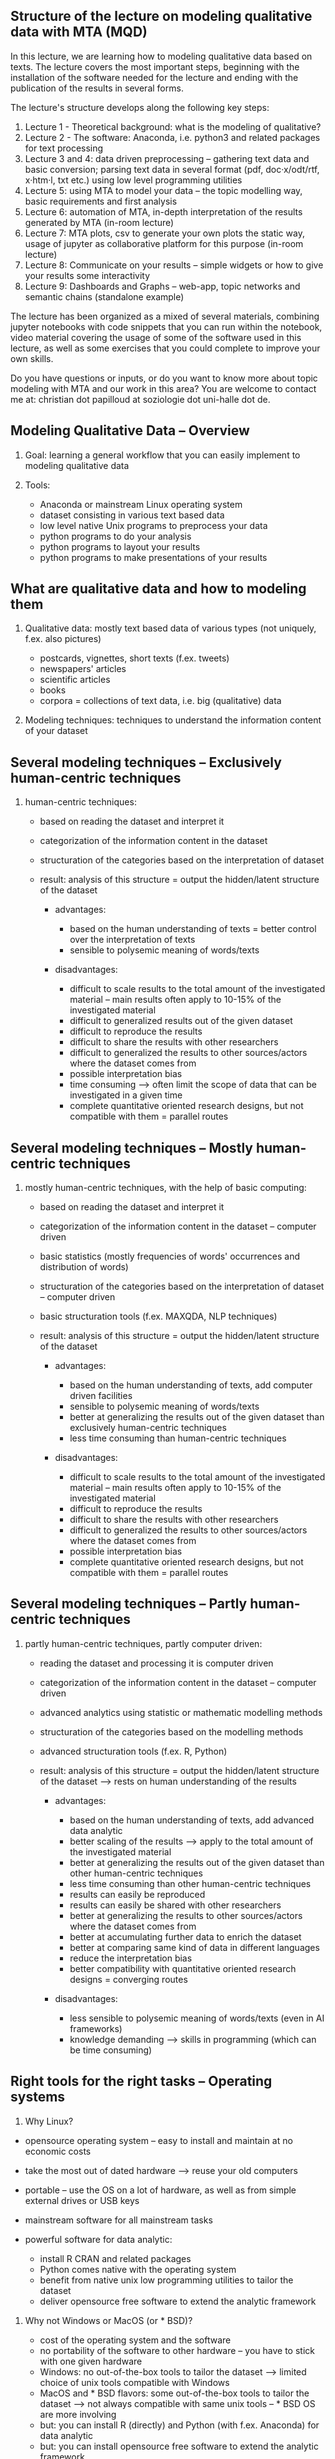** Structure of the lecture on modeling qualitative data with MTA (MQD)

In this lecture, we are learning how to modeling qualitative data based on texts. The lecture covers the most important steps, beginning with the installation of the software needed for the lecture and ending with the publication of the results in several forms.

The lecture's structure develops along the following key steps:

1. Lecture 1 - Theoretical background: what is the modeling of qualitative?
2. Lecture 2 - The software: Anaconda, i.e. python3 and related packages for text processing
3. Lecture 3 and 4: data driven preprocessing -- gathering text data and basic conversion; parsing text data in several format (pdf, doc·x/odt/rtf, x·htm·l, txt etc.) using low level programming
   utilities
4. Lecture 5: using MTA to model your data -- the topic modelling way, basic requirements and first analysis
5. Lecture 6: automation of MTA, in-depth interpretation of the results generated by MTA (in-room lecture)
6. Lecture 7: MTA plots, csv to generate your own plots the static way, usage of jupyter as collaborative platform for this purpose (in-room lecture)
7. Lecture 8: Communicate on your results -- simple widgets or how to give your results some interactivity
8. Lecture 9: Dashboards and Graphs -- web-app, topic networks and semantic chains (standalone example)

The lecture has been organized as a mixed of several materials, combining jupyter notebooks with code snippets that you can run within the notebook, video material covering the usage of some of the
software used in this lecture, as well as some exercises that you could complete to improve your own skills.

Do you have questions or inputs, or do you want to know more about topic modeling with MTA and our work in this area? You are welcome to contact me at: christian dot papilloud at soziologie dot
uni-halle dot de.

** Modeling Qualitative Data -- Overview
   :PROPERTIES:
   :CUSTOM_ID: modeling-qualitative-data-overview
   :END:

1. Goal: learning a general workflow that you can easily implement to
   modeling qualitative data
2. Tools:

   - Anaconda or mainstream Linux operating system
   - dataset consisting in various text based data
   - low level native Unix programs to preprocess your data
   - python programs to do your analysis
   - python programs to layout your results
   - python programs to make presentations of your results

** What are qualitative data and how to modeling them
   :PROPERTIES:
   :CUSTOM_ID: what-are-qualitative-data-and-how-to-modeling-them
   :END:

1. Qualitative data: mostly text based data of various types (not uniquely, f.ex. also pictures)

   - postcards, vignettes, short texts (f.ex. tweets)
   - newspapers' articles
   - scientific articles
   - books
   - corpora = collections of text data, i.e. big (qualitative) data

2. Modeling techniques: techniques to understand the information content
   of your dataset

** Several modeling techniques -- Exclusively human-centric techniques
   :PROPERTIES:
   :CUSTOM_ID: several-modeling-techniques-exclusively-human-centric-techniques
   :END:

1. human-centric techniques:

   - based on reading the dataset and interpret it

   - categorization of the information content in the dataset

   - structuration of the categories based on the interpretation of
     dataset

   - result: analysis of this structure = output the hidden/latent structure of the dataset

     - advantages:

       - based on the human understanding of texts = better control over
         the interpretation of texts
       - sensible to polysemic meaning of words/texts

     - disadvantages:

       - difficult to scale results to the total amount of the
         investigated material -- main results often apply to 10-15% of
         the investigated material\\
       - difficult to generalized results out of the given dataset
       - difficult to reproduce the results
       - difficult to share the results with other researchers
       - difficult to generalized the results to other sources/actors where the dataset comes from
       - possible interpretation bias
       - time consuming --> often limit the scope of data that can be investigated in a given time
       - complete quantitative oriented research designs, but not compatible with them = parallel routes

** Several modeling techniques -- Mostly human-centric techniques
   :PROPERTIES:
   :CUSTOM_ID: several-modeling-techniques-mostly-human-centric-techniques
   :END:

2. mostly human-centric techniques, with the help of basic computing:

   - based on reading the dataset and interpret it

   - categorization of the information content in the dataset --
     computer driven

   - basic statistics (mostly frequencies of words' occurrences and
     distribution of words)

   - structuration of the categories based on the interpretation of
     dataset -- computer driven

   - basic structuration tools (f.ex. MAXQDA, NLP techniques)

   - result: analysis of this structure = output the hidden/latent structure of the dataset

     - advantages:

       - based on the human understanding of texts, add computer driven
         facilities
       - sensible to polysemic meaning of words/texts
       - better at generalizing the results out of the given dataset than exclusively human-centric techniques
       - less time consuming than human-centric techniques

     - disadvantages:

       - difficult to scale results to the total amount of the
         investigated material -- main results often apply to 10-15% of
         the investigated material\\
       - difficult to reproduce the results
       - difficult to share the results with other researchers
       - difficult to generalized the results to other sources/actors where the dataset comes from
       - possible interpretation bias
       - complete quantitative oriented research designs, but not compatible with them = parallel routes

** Several modeling techniques -- Partly human-centric techniques
   :PROPERTIES:
   :CUSTOM_ID: several-modeling-techniques-partly-human-centric-techniques
   :END:

3. partly human-centric techniques, partly computer driven:

   - reading the dataset and processing it is computer driven

   - categorization of the information content in the dataset --
     computer driven

   - advanced analytics using statistic or mathematic modelling methods

   - structuration of the categories based on the modelling methods

   - advanced structuration tools (f.ex. R, Python)

   - result: analysis of this structure = output the hidden/latent structure of the dataset --> rests on human understanding of the results

     - advantages:

       - based on the human understanding of texts, add advanced data
         analytic
       - better scaling of the results --> apply to the total amount of the investigated material
       - better at generalizing the results out of the given dataset than other human-centric techniques
       - less time consuming than other human-centric techniques
       - results can easily be reproduced
       - results can easily be shared with other researchers
       - better at generalizing the results to other sources/actors where the dataset comes from
       - better at accumulating further data to enrich the dataset
       - better at comparing same kind of data in different languages
       - reduce the interpretation bias
       - better compatibility with quantitative oriented research designs = converging routes

     - disadvantages:

       - less sensible to polysemic meaning of words/texts (even in AI
         frameworks)
       - knowledge demanding --> skills in programming (which can be time consuming)

** Right tools for the right tasks -- Operating systems
   :PROPERTIES:
   :CUSTOM_ID: right-tools-for-the-right-tasks-operating-systems
   :END:

1. Why Linux?

- opensource operating system -- easy to install and maintain at no
  economic costs
- take the most out of dated hardware --> reuse your old computers
- portable -- use the OS on a lot of hardware, as well as from simple external drives or USB keys
- mainstream software for all mainstream tasks
- powerful software for data analytic:

  - install R CRAN and related packages
  - Python comes native with the operating system
  - benefit from native unix low programming utilities to tailor the dataset
  - deliver opensource free software to extend the analytic framework

2. Why not Windows or MacOS (or * BSD)?

   - cost of the operating system and the software
   - no portability of the software to other hardware -- you have to stick with one given hardware
   - Windows: no out-of-the-box tools to tailor the dataset --> limited choice of unix tools compatible with Windows
   - MacOS and * BSD flavors: some out-of-the-box tools to tailor the dataset --> not always compatible with same unix tools -- * BSD OS are more involving
   - but: you can install R (directly) and Python (with f.ex. Anaconda) for data analytic
   - but: you can install opensource free software to extend the analytic framework

Linux is more often used in the context of data analytic because of its practicability and scaling capacity. Disadvantage: coming from Windows or MacOS, there is a learning curve regarding: - the use
of the command line - the use of equivalent software to the ones you have on Windows/MacOS --> f.ex. LibreOffice instead of Microsoft Office - in general: changing some of your habits

Benefit: gain in autonomy with your research purpose --> you can do and design your work and workflow as you want, i.e. you are not limited by the OS. However, if you want to work with your own
non-unix operating system, we provide some advice in these lectures to do so at a minimum involving cost.

** Right tools for the right tasks -- Software
   :PROPERTIES:
   :CUSTOM_ID: right-tools-for-the-right-tasks-software
   :END:

Why Python and not R? - both are excellent software and programming environment with a long history and a great community - both have a learning curve - R -- mainly used for statistics - Python --
more general approach to data science - R -- you use the flexibility of R libraries - Python -- you can write your application from scratch - R -- runs locally - Python -- better integration with apps
and better deployment

Python is often the first and evident choice when it comes to machine learning framework design -- easy to find support and material for your work

** Why topic modeling and not usual network analysis
   :PROPERTIES:
   :CUSTOM_ID: why-topic-modeling-and-not-usual-network-analysis
   :END:

Topic modeling techniques are conceptually near to network analysis techniques, in the sense that they aim at describing networks of relationships between data. The big difference is that network
analysis considers every relational event as an object of analysis. Topic modeling techniques are trying to reduce such a complexity to a set of clusters that are possibly explaining the underlying
structures of data.  In this sense, topic analysis tries to deliver a basis for the interpretation of relational events in a more general frame susceptible to explain what binds the data together.

In a sense, topic modeling is in between a statistical approach to data which tries to reduce dimensions to some important ones, and network analysis which tries to measure the coherent extent of
relational events. It is a compromise solution between these two approaches, because it can reduce relational events to important dimensions structuring them, while at the same time offering the
possibility to also increase these dimensions (at the price of less sharp differentiated topics or less coherent topics).

Topic modeling makes sense both as a factor in the frame of a quantitative study, as well as a tool to redesign network analysis results. From the viewpoint of theories in social sciences, topic
modeling fits best theoretical frames in the field of relational approaches to societal questions, where the analytic unit is the relationship between data from which you would infer the meaning of
these data.

Topic modeling is open to future developments, integrating more AI tools (like f.ex. BERT tools as solution to semantic embeddings at word or word-to-documents levels), even if sometimes at the cost
of the computer's resources. With MTA, we have an entry point into such frameworks, because MTA is using word2vec as low level AI tool to modeling word and word-to-documents embeddings. But at the
moment, MTA does not integrate more advanced AI tools to remain cost efficient in terms of computing costs, and because such tools remain experimental tools that need further developments before they
can be integrated in a workflow such as the one that MTA proposes.

Topic analysis is an exploratory method -- it enables you to get robust insights regarding the data, supporting a possibly better interpretation of the data from the viewpoint of their
relationships. The results that you get with topic analysis remains therefore dependent on the way you tailor your data, and the way you do your analysis. In these lectures, we propose a workflow that
should enable you to get best results out of your data -- we provide a kind of supervised workflow to analyze unsupervised data.

** About these lectures
   :PROPERTIES:
   :CUSTOM_ID: about-these-lectures
   :END:

These lectures are provided in the form of a notebook that you can run and update with your own notes on your computer.

In order to follow this lecture and to be able to run the code, we recommend the use of jupyter lab. You can install jupyter lab easily with your python distribution and run it privately in a browser
window.  Using Anaconda, you can install jupyter lab from the Anaconda package manager, or in a (base root) terminal by tipping:

#+BEGIN_EXAMPLE
  pip install jupyterlab
#+END_EXAMPLE

On Linux, open a terminal and enter:

#+BEGIN_EXAMPLE
  pip3 install jupyterlab
#+END_EXAMPLE

Some of the code snippets provided in this notebook are commented, i.e. they have been prefixed with the '#' sign which tells jupyter not to run such a line. You can uncomment those lines, i.e. you
can remove this '#' sign in order to see what the code is doing in practice. Don't remove the exclamation mark before the code snippets when you see one of it, because jupyter needs it to run your
code.

